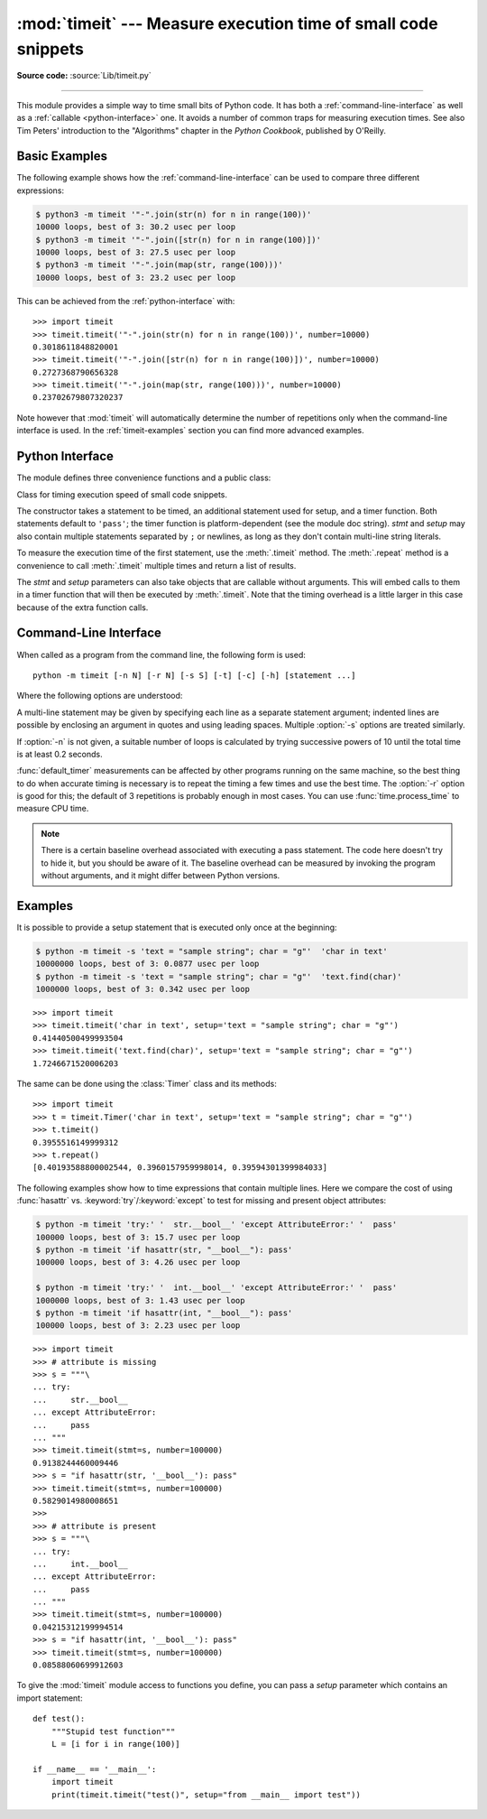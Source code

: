:mod:`timeit` --- Measure execution time of small code snippets
===============================================================

.. module:: timeit
   :synopsis: Measure the execution time of small code snippets.


.. index::
   single: Benchmarking
   single: Performance

**Source code:** :source:`Lib/timeit.py`

--------------

This module provides a simple way to time small bits of Python code. It has both
a :ref:`command-line-interface` as well as a :ref:`callable <python-interface>`
one.  It avoids a number of common traps for measuring execution times.
See also Tim Peters' introduction to the "Algorithms" chapter in the *Python
Cookbook*, published by O'Reilly.


Basic Examples
--------------

The following example shows how the :ref:`command-line-interface`
can be used to compare three different expressions:

.. code-block:: sh

   $ python3 -m timeit '"-".join(str(n) for n in range(100))'
   10000 loops, best of 3: 30.2 usec per loop
   $ python3 -m timeit '"-".join([str(n) for n in range(100)])'
   10000 loops, best of 3: 27.5 usec per loop
   $ python3 -m timeit '"-".join(map(str, range(100)))'
   10000 loops, best of 3: 23.2 usec per loop

This can be achieved from the :ref:`python-interface` with::

   >>> import timeit
   >>> timeit.timeit('"-".join(str(n) for n in range(100))', number=10000)
   0.3018611848820001
   >>> timeit.timeit('"-".join([str(n) for n in range(100)])', number=10000)
   0.2727368790656328
   >>> timeit.timeit('"-".join(map(str, range(100)))', number=10000)
   0.23702679807320237


Note however that :mod:`timeit` will automatically determine the number of
repetitions only when the command-line interface is used.  In the
:ref:`timeit-examples` section you can find more advanced examples.


.. _python-interface:

Python Interface
----------------

The module defines three convenience functions and a public class:


.. function:: timeit(stmt='pass', setup='pass', timer=<default timer>, number=1000000)

   Create a :class:`Timer` instance with the given statement, *setup* code and
   *timer* function and run its :meth:`.timeit` method with *number* executions.

   .. note::

        Because :meth:`.timeit` is executing *stmt*, placing a return statement
        in *stmt* will prevent :meth:`.timeit` from returning execution time.
        It will instead return the data specified by your return statement.


.. function:: repeat(stmt='pass', setup='pass', timer=<default timer>, repeat=3, number=1000000)

   Create a :class:`Timer` instance with the given statement, *setup* code and
   *timer* function and run its :meth:`.repeat` method with the given *repeat*
   count and *number* executions.


.. function:: default_timer()

   The default timer, which is always :func:`time.perf_counter`.

   .. versionchanged:: 3.3
      :func:`time.perf_counter` is now the default timer.


.. class:: Timer(stmt='pass', setup='pass', timer=<timer function>)

   Class for timing execution speed of small code snippets.

   The constructor takes a statement to be timed, an additional statement used
   for setup, and a timer function.  Both statements default to ``'pass'``;
   the timer function is platform-dependent (see the module doc string).
   *stmt* and *setup* may also contain multiple statements separated by ``;``
   or newlines, as long as they don't contain multi-line string literals.

   To measure the execution time of the first statement, use the :meth:`.timeit`
   method.  The :meth:`.repeat` method is a convenience to call :meth:`.timeit`
   multiple times and return a list of results.

   The *stmt* and *setup* parameters can also take objects that are callable
   without arguments.  This will embed calls to them in a timer function that
   will then be executed by :meth:`.timeit`.  Note that the timing overhead is a
   little larger in this case because of the extra function calls.


   .. method:: Timer.timeit(number=1000000)

      Time *number* executions of the main statement.  This executes the setup
      statement once, and then returns the time it takes to execute the main
      statement a number of times, measured in seconds as a float.
      The argument is the number of times through the loop, defaulting to one
      million.  The main statement, the setup statement and the timer function
      to be used are passed to the constructor.

      .. note::

         By default, :meth:`.timeit` temporarily turns off :term:`garbage
         collection` during the timing.  The advantage of this approach is that
         it makes independent timings more comparable.  This disadvantage is
         that GC may be an important component of the performance of the
         function being measured.  If so, GC can be re-enabled as the first
         statement in the *setup* string.  For example::

            timeit.Timer('for i in range(10): oct(i)', 'gc.enable()').timeit()


   .. method:: Timer.repeat(repeat=3, number=1000000)

      Call :meth:`.timeit` a few times.

      This is a convenience function that calls the :meth:`.timeit` repeatedly,
      returning a list of results.  The first argument specifies how many times
      to call :meth:`.timeit`.  The second argument specifies the *number*
      argument for :meth:`.timeit`.

      .. note::

         It's tempting to calculate mean and standard deviation from the result
         vector and report these.  However, this is not very useful.
         In a typical case, the lowest value gives a lower bound for how fast
         your machine can run the given code snippet; higher values in the
         result vector are typically not caused by variability in Python's
         speed, but by other processes interfering with your timing accuracy.
         So the :func:`min` of the result is probably the only number you
         should be interested in.  After that, you should look at the entire
         vector and apply common sense rather than statistics.


   .. method:: Timer.print_exc(file=None)

      Helper to print a traceback from the timed code.

      Typical use::

         t = Timer(...)       # outside the try/except
         try:
             t.timeit(...)    # or t.repeat(...)
         except Exception:
             t.print_exc()

      The advantage over the standard traceback is that source lines in the
      compiled template will be displayed.  The optional *file* argument directs
      where the traceback is sent; it defaults to :data:`sys.stderr`.


.. _command-line-interface:

Command-Line Interface
----------------------

When called as a program from the command line, the following form is used::

   python -m timeit [-n N] [-r N] [-s S] [-t] [-c] [-h] [statement ...]

Where the following options are understood:

.. program:: timeit

.. cmdoption:: -n N, --number=N

   how many times to execute 'statement'

.. cmdoption:: -r N, --repeat=N

   how many times to repeat the timer (default 3)

.. cmdoption:: -s S, --setup=S

   statement to be executed once initially (default ``pass``)

.. cmdoption:: -p, --process

   measure process time, not wallclock time, using :func:`time.process_time`
   instead of :func:`time.perf_counter`, which is the default

   .. versionadded:: 3.3

.. cmdoption:: -t, --time

   use :func:`time.time` (deprecated)

.. cmdoption:: -c, --clock

   use :func:`time.clock` (deprecated)

.. cmdoption:: -v, --verbose

   print raw timing results; repeat for more digits precision

.. cmdoption:: -h, --help

   print a short usage message and exit

A multi-line statement may be given by specifying each line as a separate
statement argument; indented lines are possible by enclosing an argument in
quotes and using leading spaces.  Multiple :option:`-s` options are treated
similarly.

If :option:`-n` is not given, a suitable number of loops is calculated by trying
successive powers of 10 until the total time is at least 0.2 seconds.

:func:`default_timer` measurements can be affected by other programs running on
the same machine, so the best thing to do when accurate timing is necessary is
to repeat the timing a few times and use the best time.  The :option:`-r`
option is good for this; the default of 3 repetitions is probably enough in
most cases.  You can use :func:`time.process_time` to measure CPU time.

.. note::

   There is a certain baseline overhead associated with executing a pass statement.
   The code here doesn't try to hide it, but you should be aware of it.  The
   baseline overhead can be measured by invoking the program without arguments,
   and it might differ between Python versions.


.. _timeit-examples:

Examples
--------

It is possible to provide a setup statement that is executed only once at the beginning:

.. code-block:: sh

   $ python -m timeit -s 'text = "sample string"; char = "g"'  'char in text'
   10000000 loops, best of 3: 0.0877 usec per loop
   $ python -m timeit -s 'text = "sample string"; char = "g"'  'text.find(char)'
   1000000 loops, best of 3: 0.342 usec per loop

::

   >>> import timeit
   >>> timeit.timeit('char in text', setup='text = "sample string"; char = "g"')
   0.41440500499993504
   >>> timeit.timeit('text.find(char)', setup='text = "sample string"; char = "g"')
   1.7246671520006203

The same can be done using the :class:`Timer` class and its methods::

   >>> import timeit
   >>> t = timeit.Timer('char in text', setup='text = "sample string"; char = "g"')
   >>> t.timeit()
   0.3955516149999312
   >>> t.repeat()
   [0.40193588800002544, 0.3960157959998014, 0.39594301399984033]


The following examples show how to time expressions that contain multiple lines.
Here we compare the cost of using :func:`hasattr` vs. :keyword:`try`/:keyword:`except`
to test for missing and present object attributes:

.. code-block:: sh

   $ python -m timeit 'try:' '  str.__bool__' 'except AttributeError:' '  pass'
   100000 loops, best of 3: 15.7 usec per loop
   $ python -m timeit 'if hasattr(str, "__bool__"): pass'
   100000 loops, best of 3: 4.26 usec per loop

   $ python -m timeit 'try:' '  int.__bool__' 'except AttributeError:' '  pass'
   1000000 loops, best of 3: 1.43 usec per loop
   $ python -m timeit 'if hasattr(int, "__bool__"): pass'
   100000 loops, best of 3: 2.23 usec per loop

::

   >>> import timeit
   >>> # attribute is missing
   >>> s = """\
   ... try:
   ...     str.__bool__
   ... except AttributeError:
   ...     pass
   ... """
   >>> timeit.timeit(stmt=s, number=100000)
   0.9138244460009446
   >>> s = "if hasattr(str, '__bool__'): pass"
   >>> timeit.timeit(stmt=s, number=100000)
   0.5829014980008651
   >>>
   >>> # attribute is present
   >>> s = """\
   ... try:
   ...     int.__bool__
   ... except AttributeError:
   ...     pass
   ... """
   >>> timeit.timeit(stmt=s, number=100000)
   0.04215312199994514
   >>> s = "if hasattr(int, '__bool__'): pass"
   >>> timeit.timeit(stmt=s, number=100000)
   0.08588060699912603


To give the :mod:`timeit` module access to functions you define, you can pass a
*setup* parameter which contains an import statement::

   def test():
       """Stupid test function"""
       L = [i for i in range(100)]

   if __name__ == '__main__':
       import timeit
       print(timeit.timeit("test()", setup="from __main__ import test"))
